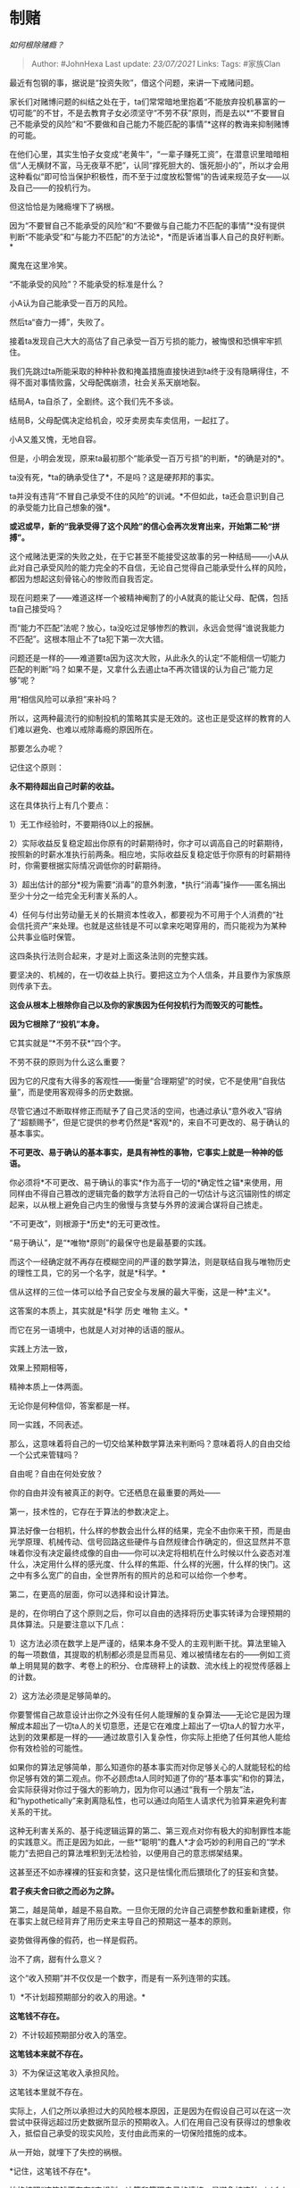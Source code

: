 * 制赌
  :PROPERTIES:
  :CUSTOM_ID: 制赌
  :END:

/如何根除赌瘾？/

#+BEGIN_QUOTE
  Author: #JohnHexa Last update: /23/07/2021/ Links: Tags: #家族Clan
#+END_QUOTE

最近有包钢的事，据说是“投资失败”，借这个问题，来讲一下戒赌问题。

家长们对赌博问题的纠结之处在于，ta们常常暗地里抱着“不能放弃投机暴富的一切可能”的不甘，不是去教育子女必须坚守“不劳不获”原则，而是去以*“不要冒自己不能承受的风险”和“不要做和自己能力不能匹配的事情”*这样的教诲来抑制赌博的可能。

在他们心里，其实生怕子女变成“老黄牛”，“一辈子赚死工资”，在潜意识里暗暗相信“人无横财不富，马无夜草不肥”，认同“撑死胆大的、饿死胆小的”，所以才会用这种看似“即可恰当保护积极性，而不至于过度放松警惕”的告诫来规范子女------以及自己------的投机行为。

但这恰恰是为赌瘾埋下了祸根。

因为“不要冒自己不能承受的风险”和“不要做与自己能力不匹配的事情”*没有提供判断“不能承受”和“与能力不匹配”的方法论*，*而是诉诸当事人自己的良好判断。*

魔鬼在这里冷笑。

“不能承受的风险”？不能承受的标准是什么？

小A认为自己能承受一百万的风险。

然后ta“奋力一搏”，失败了。

接着ta发现自己大大的高估了自己承受一百万亏损的能力，被悔恨和恐惧牢牢抓住。

我们先跳过ta所能采取的种种补救和掩盖措施直接快进到ta终于没有隐瞒得住，不得不面对事情败露，父母配偶崩溃，社会关系天崩地裂。

结局A，ta自杀了，全剧终。这个我们先不多谈。

结局B，父母配偶决定给机会，咬牙卖房卖车卖信用，一起扛了。

小A又羞又愧，无地自容。

但是，小明会发现，原来ta最初那个“能承受一百万亏损”的判断，*的确是对的*。

ta没有死，*ta的确承受住了*，不是吗？这是硬邦邦的事实。

ta并没有违背“不冒自己承受不住的风险”的训诫。*不但如此，ta还会意识到自己的承受能力比自己想象的强*。

*或迟或早，新的“我承受得了这个风险”的信心会再次发育出来，开始第二轮“拼搏”。*

这个戒赌法更深的失败之处，在于它甚至不能接受这故事的另一种结局------小A从此对自己承受风险的能力完全的不自信，无论自己觉得自己能承受什么样的风险，都因为想起这刻骨铭心的惨败而自我否定。

现在问题来了------难道这样一个被精神阉割了的小A就真的能让父母、配偶，包括ta自己接受吗？

而“能力不匹配”法呢？放心，ta没吃过足够惨烈的教训，永远会觉得“谁说我能力不匹配”。这根本阻止不了ta犯下第一次大错。

问题还是一样的------难道要ta因为这次大败，从此永久的认定“不能相信一切能力匹配的判断”吗？如果不是，又拿什么去遏止ta不再次错误的认为自己“能力足够”呢？

用“相信风险可以承担”来补吗？

所以，这两种最流行的抑制投机的策略其实是无效的。这也正是受这样的教育的人们难以避免、也难以戒除毒瘾的原因所在。

那要怎么办呢？

记住这个原则：

*永不期待超出自己时薪的收益。*

这在具体执行上有几个要点：

1）无工作经验时，不要期待0以上的报酬。

2）实际收益反复稳定超出你原有的时薪期待时，你才可以调高自己的时薪期待，按照新的时薪水准执行前两条。相应地，实际收益反复稳定低于你原有的时薪期待时，你需要根据实际情况调低你的时薪期待。

3）超出估计的部分*视为需要“消毒”的意外刺激，*执行“消毒”操作------匿名捐出至少十分之一给完全无利害关系的人。

4）任何与付出劳动量无关的长期资本性收入，都要视为不可用于个人消费的“社会信托资产”来处理。也就是这些钱是不可以拿来吃喝穿用的，而只能视为为某种公共事业临时保管。

这四条执行法则合起来，才是对上面这条法则的完整实践。

要坚决的、机械的，在一切收益上执行。要把这立为个人信条，并且要作为家族原则传承下去。

*这会从根本上根除你自己以及你的家族因为任何投机行为而毁灭的可能性。*

*因为它根除了“投机”本身。*

它其实就是“*不劳不获*”四个字。

不劳不获的原则为什么这么重要？

因为它的尺度有大得多的客观性------衡量“合理期望”的时侯，它不是使用“自我估量”，而是使用客观得多的历史数据。

尽管它通过不断取样修正而赋予了自己灵活的空间，也通过承认“意外收入”容纳了“超额赐予”，但是它提供的参考仍然是*客观*的，来自不可更改的、易于确认的基本事实。

*不可更改、易于确认的基本事实，是具有神性的事物，它事实上就是一种神的低语。*

你必须将*不可更改、易于确认的事实*作为高于一切的*确定性之锚*来使用，用同样由不得自己篡改的逻辑完备的数学方法将自己的一切估计与这沉锚刚性的绑定起来，以从根上避免自己内生的傲慢与贪婪与外界的波澜合谋将自己掳走。

“不可更改”，则根源于*历史*的无可更改性。

“易于确认”，是“*唯物*原则”的最保守也是最基要的实践。

而这个一经确定就不再存在模糊空间的严谨的数学算法，则是联结自我与唯物历史的理性工具，它的另一个名字，就是*科学。*

信从这样的三位一体可以给予自己安全与发展的最大平衡，这是一种*主义*。

这答案的本质上，其实就是*科学 历史 唯物 主义。*

而它在另一语境中，也就是人对对神的话语的服从。

实践上方法一致，

效果上预期相等，

精神本质上一体两面。

无论你是何种信仰，答案都是一样。

同一实践，不同表述。

那么，这意味着将自己的一切交给某种数学算法来判断吗？意味着将人的自由交给一个公式来管辖吗？

自由呢？自由在何处安放？

你的自由并没有被真正的剥夺。它还栖息在最重要的两处------

第一，技术性的，它存在于算法的参数决定上。

算法好像一台相机，什么样的参数会出什么样的结果，完全不由你来干预，而是由光学原理、机械传动、信号回路这些硬件与自然规律合作确定的，但这显然并不意味着你没有决定最终成像的自由------你可以决定将相机在什么时候以什么姿态对准什么，决定用什么样的感光度、什么样的焦距、什么样的光圈，什么样的快门。这之中有多么宽广的自由，全世界所有的照片的总和可以给你一个参考。

第二，在更高的层面，你可以选择和设计算法。

是的，在你明白了这个原则之后，你可以自由的选择将历史事实转译为合理预期的具体算法。只是要注意以下几点：

1）这方法必须在数学上是严谨的，结果本身不受人的主观判断干扰。算法里输入的每一项数值，其提取的机制都必须是显而易见、难以被情绪左右的------例如工资单上明晃晃的数字、考卷上的积分、仓库磅秤上的读数、流水线上的视觉传感器上的计数。

2）这方法必须是足够简单的。

你要警惕自己故意设计出你之外没有任何人能理解的复杂算法------无论它是因为理解成本超出了一切ta人的关切意愿，还是它在难度上超出了一切ta人的智力水平，达到的效果都是一样的------通过故意引入复杂性，你实际上拒绝了任何其他人能给你有效检验的可能性。

如果你的算法足够简单，那么知道你的基本事实而对你足够关心的人就能轻松的给你足够有效的第二观点。你不必顾虑ta人同时知道了你的“基本事实”和你的算法，会实际获得对你过于强大的影响力，因为你可以通过“我有一个朋友”法，和“hypothetically”来剥离隐私性，也可以通过向陌生人请求代为验算来避免利害关系的干扰。

这种无利害关系的、基于纯逻辑运算的第二、第三观点对你有极大的抑制罪性本能的实践意义。而正是因为如此，一些*“聪明”的蠢人*才会巧妙的利用自己的“学术能力”去把自己的算法堆积到无法检验，以便用自己的意志绑架结果。

这甚至还不如赤裸裸的狂妄和贪婪，这只是怯懦化而后猥琐化了的狂妄和贪婪。

*君子疾夫舍曰欲之而必为之辞。*

第二，越是简单，越是不易自欺。一旦你无限的允许自己调整参数和重新建模，你在事实上就已经背弃了用历史来主导自己的预期这一基本的原则。

姿势做得再像的假药，也一样是假药。

治不了病，甜有什么意义？

这个“收入预期”并不仅仅是一个数字，而是有一系列连带的实践。

1）*不计划超预期部分的收入的用途。*

*这笔钱不存在。*

2）不计较超预期部分收入的落空。

*这笔钱本来就不存在。*

3）不为保证这笔收入承担风险。

这笔钱本里就不存在。

实际上，人们之所以承担过大的风险根本原因，正是因为在假设自己可以在这一次尝试中获得远超过历史数据所显示的预期收入。人们在用自己没有获得过的想象收入，抵偿自己承受的现实风险，支付由此而来的一切保险措施的成本。

从一开始，就埋下了失控的祸根。

*记住，这笔钱不存在*。

始终按照“这笔钱不存在”来规划、决策和管理自己的情绪，是避免被这种wishful
thinking卷入地狱的定锚所在。

终你一生，会有无数的声音嘲笑你“过于保守”、“不聪明”、“缺少远见”，向你炫耀ta们所获得的辉煌成就，告诉你“爱拼才会赢”、“有赌未为输”。

不要为其所动。

迟早有一天，你------或者你的继承人------会看到ta们的尸体从上游漂来。

因为ta们总会在最后一次不但输光所有本金和一切信用，还会陷入巨额债务。

ta们往往不会因这打击而悔改，而是为翻本铤而走险，走过世俗所不能容的界限之外，而ta们靠着这黑色的手段榨取出来的本钱，连一个微不足道的气泡也不会泛起就会再次无声沉没。

如果ta们在这里知道悔改，ta们就知道你当初有多么正确，而痛悔自己枉误了多少年------从此之后，ta们也会走你这条路------直到某一代不肖后人又觉得自己“远比客观数据显示的强大”为止。

无论ta们现在有多少你羡慕得要死的明晃晃的真金白银、怒马香车、醇酒美人在你面前，那个逻辑的诅咒在造成最后的结局之前是不会停止工作的。

那些“成功”只会进一步的强化ta们对自己“凡冒险必成功”的自信，而在ta们已经明确遭遇挫折时在耳边低语“这只是过程，只要再投入一点、再借一点、再撑一下就会好，胜利属于坚持的人”。

最后将ta们细嚼慢咽、吮吸干净------连同所有敢于信任ta们的人，一起拖进地狱。

* 未完待续TBC
  :PROPERTIES:
  :CUSTOM_ID: 未完待续tbc
  :END:
